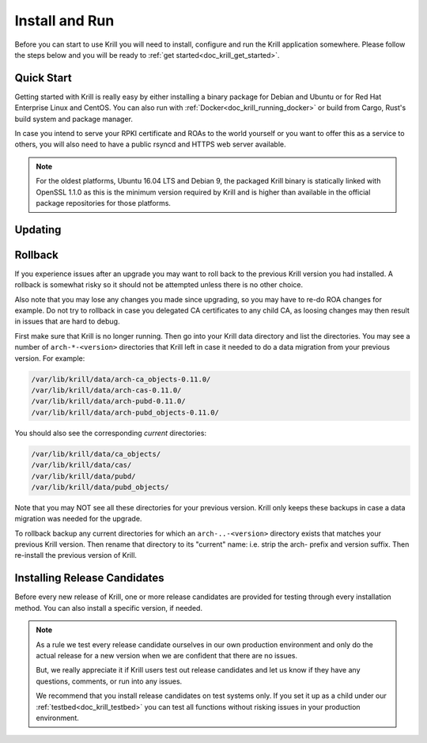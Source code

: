 .. _doc_krill_install_and_run:

Install and Run
===============

Before you can start to use Krill you will need to install, configure and run
the Krill application somewhere. Please follow the steps below and you will be
ready to :ref:`get started<doc_krill_get_started>`.

Quick Start
-----------

Getting started with Krill is really easy by either installing a binary package
for Debian and Ubuntu or for Red Hat Enterprise Linux and CentOS. You can also
run with :ref:`Docker<doc_krill_running_docker>` or build from Cargo, Rust's
build system and package manager.

In case you intend to serve your RPKI certificate and ROAs to the world yourself
or you want to offer this as a service to others, you will also need to have a
public rsyncd and HTTPS web server available.

.. Note:: For the oldest platforms, Ubuntu 16.04 LTS and Debian 9, the packaged
          Krill binary is statically linked with OpenSSL 1.1.0 as this is the
          minimum version required by Krill and is higher than available in the
          official package repositories for those platforms.

.. tabs::

   .. group-tab:: Debian

       If you have a machine with an amd64/x86_64 architecture running Debian 9,
       10 or 11, you can install Krill from our `software package
       repository <https://packages.nlnetlabs.nl>`_.

       If your machine uses an ARM architecture we also provide (via the same
       repository) ARMv6 & ARM64 packages for Debian 10 and an ARMv7 package for
       Debian 11, intended to support Raspberry Pi 1b, Rock64 and Raspberry Pi 4b
       respectively.

       First update the ``apt`` package index:

       .. code-block:: bash

          sudo apt update

       Then install packages to allow ``apt`` to use a repository over HTTPS:

       .. code-block:: bash

          sudo apt install \
            ca-certificates \
            curl \
            gnupg \
            lsb-release

       Add the GPG key from NLnet Labs:

       .. code-block:: bash

          curl -fsSL https://packages.nlnetlabs.nl/aptkey.asc | sudo gpg --dearmor -o /usr/share/keyrings/nlnetlabs-archive-keyring.gpg

       Now, use the following command to set up the *main* repository:

       .. code-block:: bash

          echo \
          "deb [arch=$(dpkg --print-architecture) signed-by=/usr/share/keyrings/nlnetlabs-archive-keyring.gpg] https://packages.nlnetlabs.nl/linux/debian \
          $(lsb_release -cs) main" | sudo tee /etc/apt/sources.list.d/nlnetlabs.list > /dev/null

       After updating the ``apt`` package index you can install Krill:

       .. code-block:: bash

          sudo apt update
          sudo apt install krill

       Review the generated configuration file at ``/etc/krill.conf``. **Pay
       particular attention** to the ``service_uri`` and ``admin_token``
       settings. Tip: The configuration file was generated for you using the
       ``krillc config simple`` command.

       .. Warning:: If you modify the default ``data_dir``, or if you decide
          to symlink its default directory ``/var/lib/krill/data`` to another
          location or volume, you will need to:

           1) ensure the user ``krill`` has write permissions
           2) configure systemd to give the krill process access

           The easiest way to achieve the latter is by using
           ``systemctl edit krill`` and adding the following:

           ```
           [Service]
           ReadWritePaths=/your/path/to/data
           ```

      Once happy with the settings use ``sudo systemctl enable --now krill`` to
      instruct systemd to enable the Krill service at boot and to start it
      immediately. The krill daemon runs as user ``krill`` and stores its data
      in ``/var/lib/krill/data``, unless you modified the `data_dir` setting.

       You can check the status of Krill with:

       .. code-block:: bash

          sudo systemctl status krill

       You can view the logs with:

       .. code-block:: bash

          sudo journalctl --unit=krill

   .. group-tab:: Ubuntu

       If you have a machine with an amd64/x86_64 architecture running Ubuntu
       16.x, 18.x, 20.x or 22.x, you can install Krill from our `software
       package repository <https://packages.nlnetlabs.nl>`_.

       First update the ``apt`` package index:

       .. code-block:: bash

          sudo apt update

       Then install packages to allow ``apt`` to use a repository over HTTPS:

       .. code-block:: bash

          sudo apt install \
            ca-certificates \
            curl \
            gnupg \
            lsb-release

       Add the GPG key from NLnet Labs:

       .. code-block:: bash

          curl -fsSL https://packages.nlnetlabs.nl/aptkey.asc | sudo gpg --dearmor -o /usr/share/keyrings/nlnetlabs-archive-keyring.gpg

       Now, use the following command to set up the *main* repository:

       .. code-block:: bash

          echo \
          "deb [arch=$(dpkg --print-architecture) signed-by=/usr/share/keyrings/nlnetlabs-archive-keyring.gpg] https://packages.nlnetlabs.nl/linux/ubuntu \
          $(lsb_release -cs) main" | sudo tee /etc/apt/sources.list.d/nlnetlabs.list > /dev/null

       After updating the ``apt`` package index you can install Krill:

       .. code-block:: bash

          sudo apt update
          sudo apt install krill

       Review the generated configuration file at ``/etc/krill.conf``. **Pay
       particular attention** to the ``service_uri`` and ``admin_token``
       settings. Tip: The configuration file was generated for you using the
       ``krillc config simple`` command.

       .. Warning:: If you modify the default ``data_dir``, or if you decide
          to symlink its default directory ``/var/lib/krill/data`` to another
          location or volume, you will need to:

           1) ensure the user ``krill`` has write permissions
           2) configure systemd to give the krill process access

           The easiest way to achieve the latter is by using
           ``systemctl edit krill`` and adding the following:

           ```
           [Service]
           ReadWritePaths=/your/path/to/data
           ```

      Once happy with the settings use ``sudo systemctl enable --now krill`` to
      instruct systemd to enable the Krill service at boot and to start it
      immediately. The krill daemon runs as user ``krill`` and stores its data
      in ``/var/lib/krill/data``, unless you modified the `data_dir` setting.

       You can check the status of Krill with:

       .. code-block:: bash

          sudo systemctl status krill

       You can view the logs with:

       .. code-block:: bash

          sudo journalctl --unit=krill

   .. group-tab:: RHEL/CentOS

       If you have a machine with an amd64/x86_64 architecture running a
       :abbr:`RHEL (Red Hat Enterprise Linux)`/CentOS 7 or 8 distribution, or a
       compatible OS such as Rocky Linux, you can install Krill from our
       `software package repository <https://packages.nlnetlabs.nl>`_.

       To use this repository, create a file named
       :file:`/etc/yum.repos.d/nlnetlabs.repo`, enter this configuration and
       save it:

       .. code-block:: text

          [nlnetlabs]
          name=NLnet Labs
          baseurl=https://packages.nlnetlabs.nl/linux/centos/$releasever/main/$basearch
          enabled=1

       Then run the following command to add the public key:

       .. code-block:: bash

          sudo rpm --import https://packages.nlnetlabs.nl/aptkey.asc

       You can then install Krill by running:

       .. code-block:: bash

          sudo yum install -y krill

       Review the generated configuration file at ``/etc/krill.conf``. **Pay
       particular attention** to the ``service_uri`` and ``admin_token``
       settings. Tip: The configuration file was generated for you using the
       ``krillc config simple`` command.

       .. Warning:: If you modify the default ``data_dir``, or if you decide
          to symlink its default directory ``/var/lib/krill/data`` to another
          location or volume, you will need to:

           1) ensure the user ``krill`` has write permissions
           2) configure systemd to give the krill process access

           The easiest way to achieve the latter is by using
           ``systemctl edit krill`` and adding the following:

           ```
           [Service]
           ReadWritePaths=/your/path/to/data
           ```

      Once happy with the settings use ``sudo systemctl enable --now krill`` to
      instruct systemd to enable the Krill service at boot and to start it
      immediately. The krill daemon runs as user ``krill`` and stores its data
      in ``/var/lib/krill/data``, unless you modified the `data_dir` setting.

       You can check the status of Krill with:

       .. code-block:: bash

          sudo systemctl status krill

       You can view the logs with:

       .. code-block:: bash

          sudo journalctl --unit=krill

   .. group-tab:: Cargo

       Assuming you have a newly installed Debian or Ubuntu machine, you will
       need to install the C toolchain, OpenSSL and Rust. You can then install
       Krill using:

       .. code-block:: bash

          sudo apt install curl build-essential libssl-dev openssl pkg-config
          curl --proto '=https' --tlsv1.2 -sSf https://sh.rustup.rs | sh
          source ~/.cargo/env
          cargo install --locked krill

Updating
--------

.. tabs::

   .. group-tab:: Debian

       To update an existing Krill installation, first update the repository
       using:

       .. code-block:: text

          sudo apt update

       You can use this command to get an overview of the available versions:

       .. code-block:: text

          sudo apt policy krill

       You can upgrade an existing Krill installation to the latest version
       using:

       .. code-block:: text

          sudo apt --only-upgrade install krill

   .. group-tab:: Ubuntu

       To update an existing Krill installation, first update the repository
       using:

       .. code-block:: text

          sudo apt update

       You can use this command to get an overview of the available versions:

       .. code-block:: text

          sudo apt policy krill

       You can upgrade an existing Krill installation to the latest version
       using:

       .. code-block:: text

          sudo apt --only-upgrade install krill

   .. group-tab:: RHEL/CentOS

       To update an existing Krill installation, you can use this command
       to get an overview of the available versions:

       .. code-block:: bash

          sudo yum --showduplicates list krill

       You can update to the latest version using:

       .. code-block:: bash

          sudo yum update -y krill

   .. group-tab:: Cargo

       If you want to install the latest version of Krill using Cargo, it's
       recommended to also update Rust to the latest version first. Use the
       ``--force`` option to  overwrite an existing version with the latest
       release:

       .. code-block:: text

          rustup update
          cargo install --locked --force krill

Rollback
--------

If you experience issues after an upgrade you may want to roll back to
the previous Krill version you had installed. A rollback is somewhat
risky so it should not be attempted unless there is no other choice.

Also note that you may lose any changes you made since upgrading, so
you may have to re-do ROA changes for example. Do not try to rollback
in case you delegated CA certificates to any child CA, as loosing changes
may then result in issues that are hard to debug.

First make sure that Krill is no longer running. Then go into your Krill
data directory and list the directories. You may see a number of
``arch-*-<version>`` directories that Krill left in case it needed to do
a data migration from your previous version. For example:

.. code-block:: bash

   /var/lib/krill/data/arch-ca_objects-0.11.0/
   /var/lib/krill/data/arch-cas-0.11.0/
   /var/lib/krill/data/arch-pubd-0.11.0/
   /var/lib/krill/data/arch-pubd_objects-0.11.0/

You should also see the corresponding *current* directories:

.. code-block:: bash

   /var/lib/krill/data/ca_objects/
   /var/lib/krill/data/cas/
   /var/lib/krill/data/pubd/
   /var/lib/krill/data/pubd_objects/

Note that you may NOT see all these directories for your previous version.
Krill only keeps these backups in case a data migration was needed for
the upgrade.

To rollback backup any current directories for which an ``arch-..-<version>``
directory exists that matches your previous Krill version. Then rename
that directory to its "current" name: i.e. strip the arch- prefix and
version suffix. Then re-install the previous version of Krill.

Installing Release Candidates
-----------------------------

Before every new release of Krill, one or more release candidates are
provided for testing through every installation method. You can also install
a specific version, if needed.

.. Note:: As a rule we test every release candidate ourselves in our own
       production environment and only do the actual release for a new
       version when we are confident that there are no issues.

       But, we really appreciate it if Krill users test out release
       candidates and let us know if they have any questions, comments,
       or run into any issues.

       We recommend that you install release candidates on test systems
       only. If you set it up as a child under our :ref:`testbed<doc_krill_testbed>`
       you can test all functions without risking issues in your production
       environment.

.. tabs::

   .. group-tab:: Debian

       If you would like to try out release candidates of Krill you can add
       the *proposed* repository to the existing *main* repository described
       earlier.

       Assuming you already have followed the steps to install regular releases,
       run this command to add the additional repository:

       .. code-block:: bash

          echo \
          "deb [arch=$(dpkg --print-architecture) signed-by=/usr/share/keyrings/nlnetlabs-archive-keyring.gpg] https://packages.nlnetlabs.nl/linux/debian \
          $(lsb_release -cs)-proposed main" | sudo tee /etc/apt/sources.list.d/nlnetlabs-proposed.list > /dev/null

       Make sure to update the ``apt`` package index:

       .. code-block:: bash

          sudo apt update

       You can now use this command to get an overview of the available
       versions:

       .. code-block:: bash

          sudo apt policy krill

       You can install a specific version using ``<package name>=<version>``,
       e.g.:

       .. code-block:: bash

          sudo apt install krill=0.9.0~rc2-1buster

   .. group-tab:: Ubuntu

       If you would like to try out release candidates of Krill you can add
       the *proposed* repository to the existing *main* repository described
       earlier.

       Assuming you already have followed the steps to install regular releases,
       run this command to add the additional repository:

       .. code-block:: bash

          echo \
          "deb [arch=$(dpkg --print-architecture) signed-by=/usr/share/keyrings/nlnetlabs-archive-keyring.gpg] https://packages.nlnetlabs.nl/linux/ubuntu \
          $(lsb_release -cs)-proposed main" | sudo tee /etc/apt/sources.list.d/nlnetlabs-proposed.list > /dev/null

       Make sure to update the ``apt`` package index:

       .. code-block:: bash

          sudo apt update

       You can now use this command to get an overview of the available
       versions:

       .. code-block:: bash

          sudo apt policy krill

       You can install a specific version using ``<package name>=<version>``,
       e.g.:

       .. code-block:: bash

          sudo apt install krill=0.9.0~rc2-1bionic

   .. group-tab:: RHEL/CentOS

       To install release candidates of Krill, create an additional repo
       file named :file:`/etc/yum.repos.d/nlnetlabs-testing.repo`, enter this
       configuration and save it:

       .. code-block:: text

          [nlnetlabs-testing]
          name=NLnet Labs Testing
          baseurl=https://packages.nlnetlabs.nl/linux/centos/$releasever/proposed/$basearch
          enabled=1

       You can use this command to get an overview of the available versions:

       .. code-block:: bash

          sudo yum --showduplicates list krill

       You can install a specific version using
       ``<package name>-<version info>``, e.g.:

       .. code-block:: bash

          sudo yum install -y krill-0.9.0~rc2

   .. group-tab:: Cargo

       All release versions of Krill, as well as release candidates, are
       available on `crates.io <https://crates.io/crates/krill/versions>`_,
       the Rust package registry. If you want to install a specific version of
       Krill using Cargo, explicitly use the ``--version`` option. If
       needed, use the ``--force`` option to overwrite an existing version:

       .. code-block:: text

          cargo install --locked --force krill --version 0.9.0-rc2

       All new features of Krill are built on a branch and merged via a
       `pull request <https://github.com/NLnetLabs/krill/pulls>`_, allowing
       you to easily try them out using Cargo. If you want to try the a specific
       branch from the repository you can use the ``--git`` and ``--branch``
       options:

       .. code-block:: text

          cargo install --git https://github.com/NLnetLabs/krill.git --branch main

       For more installation options refer to the `Cargo book
       <https://doc.rust-lang.org/cargo/commands/cargo-install.html#install-options>`_.
